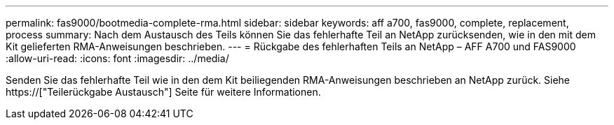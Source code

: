 ---
permalink: fas9000/bootmedia-complete-rma.html 
sidebar: sidebar 
keywords: aff a700, fas9000, complete, replacement, process 
summary: Nach dem Austausch des Teils können Sie das fehlerhafte Teil an NetApp zurücksenden, wie in den mit dem Kit gelieferten RMA-Anweisungen beschrieben. 
---
= Rückgabe des fehlerhaften Teils an NetApp – AFF A700 und FAS9000
:allow-uri-read: 
:icons: font
:imagesdir: ../media/


[role="lead"]
Senden Sie das fehlerhafte Teil wie in den dem Kit beiliegenden RMA-Anweisungen beschrieben an NetApp zurück. Siehe https://["Teilerückgabe  Austausch"] Seite für weitere Informationen.
